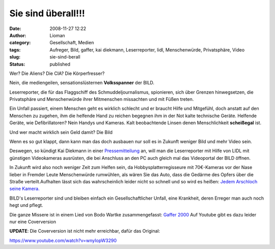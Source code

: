 Sie sind überall!!!
###################
:date: 2008-11-27 12:22
:author: Lioman
:category: Gesellschaft, Medien
:tags: Aufreger, Bild, gaffer, kai diekmann, Leserreporter, lidl, Menschenwürde, Privatsphäre, Video
:slug: sie-sind-berall
:status: published

Wer? Die Aliens? Die CIA? Die Körperfresser?

Nein, die mediengeilen, sensationslüsternen **Volksspanner** der BILD.

Leserreporter, die für das Flaggschiff des Schmuddeljournalismus,
spionieren, sich über Grenzen hinwegsetzen, die Privatsphäre und
Menschenwürde ihrer Mitmenschen missachten und mit Füßen treten.

Ein Unfall passiert, einem Menschen geht es wirklich schlecht und er
braucht Hilfe und Mitgefühl, doch anstatt auf den Menschen zu zugehen,
ihm die helfende Hand zu reichen begegnen ihm in der Not kalte
technische Geräte. Helfende Geräte, wie Defibrillatoren? Nein Handys und
Kameras. Kalt beobachtende Linsen denen Menschlichkeit **scheißegal**
ist.

Und wer macht wirklich sein Geld damit? Die Bild

Wenn es so gut klappt, dann kann man das doch ausbauen nur soll es in
Zukunft weniger Bild und mehr Video sein.

Deswegen, so kündigt Kai Diekmann in einer
`Pressemitteilung <http://www.axelspringer.de/presse/BILD.de-Kamera-fuer-Video-Leserreporter-Kai-Diekmann-Naechster-Schritt-in-der-Medienevolution_451856.html>`__
an, will man die Leserreporter mit Hilfe von LIDL mit günstigen
Videokameras ausrüsten, die bei Anschluss an den PC auch gleich mal das
Videoportal der BILD öffnen.

In Zukunft wird also noch weniger Zeit zum Helfen sein, da
Hobbysplatterregisseure mit 70€-Kameras vor der Nase lieber in Fremder
Leute Menschenwürde rumwühlen, als wären Sie das Auto, dass die Gedärme
des Opfers über die Straße verteilt.Aufhalten lässt sich das
wahrscheinlich leider nicht so schnell und so wird es heißen: `Jedem
Arschloch seine Kamera. <http://wortvogel.de/?p=2657>`__

BILD's Leserreporter sind und bleiben einfach ein Gesellschaftlicher
Unfall, eine Krankheit, deren Erreger man auch noch hegt und pflegt.

Die ganze Missere ist in einem Lied von Bodo Wartke zusammengefasst:
`Gaffer
2000 <http://bodowartke.de/seiten/index.php?nav=45&medien_id=34>`__ Auf
Youtube gibt es dazu leider nur eine Coverversion

**UPDATE**: Die Coverversion ist nicht mehr erreichbar, dafür das
Original:

https://www.youtube.com/watch?v=wnyIopW3290

